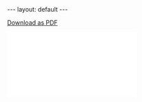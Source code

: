 #+BEGIN_HTML
---
layout: default
---

<style>
 div p img {
   display: block;
   margin: auto;
  }
</style>
#+END_HTML

#+attr_html: :download meyer_resume.pdf
[[./meyer_resume.pdf][Download as PDF]]


#+BEGIN_HTML
<embed src="./meyer_re.pdf">
#+END_HTML

